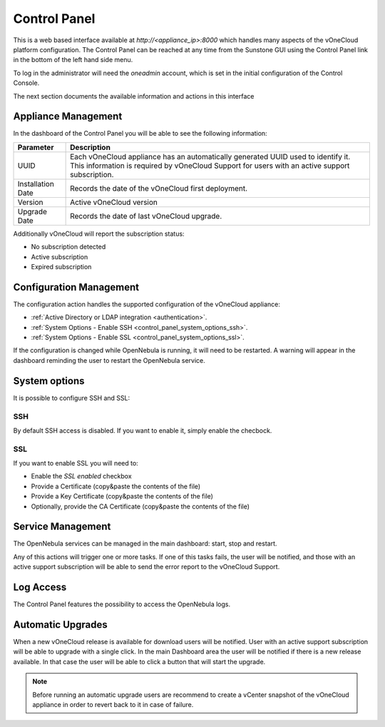 .. _control_panel:

================================================================================
Control Panel
================================================================================

This is a web based interface available at `http://<appliance_ip>:8000` which handles many aspects of the vOneCloud platform configuration. The Control Panel can be reached at any time from the Sunstone GUI using the Control Panel link in the bottom of the left hand side menu.

.. image:: /images/control_panel_link.png
    :align: center

To log in the administrator will need the `oneadmin` account, which is set in the initial configuration of the Control Console.

The next section documents the available information and actions in this interface

Appliance Management
^^^^^^^^^^^^^^^^^^^^^^^^^^^^^^^^^^^^^^^^^^^^^^^^^^^^^^^^^^^^^^^^^^^^^^^^^^^^^^^^

In the dashboard of the Control Panel you will be able to see the following information:

+-------------------+------------------------------------------------------------------------------------------------------------------------------------------------------------------------------------+
|     Parameter     |                                                                                    Description                                                                                     |
+===================+====================================================================================================================================================================================+
| UUID              | Each vOneCloud appliance has an automatically generated UUID used to identify it. This information is required by vOneCloud Support for users with an active support subscription. |
+-------------------+------------------------------------------------------------------------------------------------------------------------------------------------------------------------------------+
| Installation Date | Records the date of the vOneCloud first deployment.                                                                                                                                |
+-------------------+------------------------------------------------------------------------------------------------------------------------------------------------------------------------------------+
| Version           | Active vOneCloud version                                                                                                                                                           |
+-------------------+------------------------------------------------------------------------------------------------------------------------------------------------------------------------------------+
| Upgrade Date      | Records the date of last vOneCloud upgrade.                                                                                                                                        |
+-------------------+------------------------------------------------------------------------------------------------------------------------------------------------------------------------------------+

.. image:: /images/control_panel_dashboard.png
    :align: center

Additionally vOneCloud will report the subscription status:

* No subscription detected
* Active subscription
* Expired subscription

Configuration Management
^^^^^^^^^^^^^^^^^^^^^^^^^^^^^^^^^^^^^^^^^^^^^^^^^^^^^^^^^^^^^^^^^^^^^^^^^^^^^^^^

The configuration action handles the supported configuration of the vOneCloud appliance:

* :ref:`Active Directory or LDAP integration <authentication>`.
* :ref:`System Options - Enable SSH <control_panel_system_options_ssh>`.
* :ref:`System Options - Enable SSL <control_panel_system_options_ssl>`.

If the configuration is changed while OpenNebula is running, it will need to be restarted. A warning will appear in the dashboard reminding the user to restart the OpenNebula service.

System options
^^^^^^^^^^^^^^

It is possible to configure SSH and SSL:

.. image:: /images/system_options.png
    :align: center

.. _control_panel_system_options_ssh:

SSH
"""

By default SSH access is disabled. If you want to enable it, simply enable the checbock.

.. _control_panel_system_options_ssl:

SSL
"""

If you want to enable SSL you will need to:

* Enable the `SSL enabled` checkbox
* Provide a Certificate (copy&paste the contents of the file)
* Provide a Key Certificate (copy&paste the contents of the file)
* Optionally, provide the CA Certificate (copy&paste the contents of the file)

Service Management
^^^^^^^^^^^^^^^^^^^^^^^^^^^^^^^^^^^^^^^^^^^^^^^^^^^^^^^^^^^^^^^^^^^^^^^^^^^^^^^^

The OpenNebula services can be managed in the main dashboard: start, stop and restart.

Any of this actions will trigger one or more tasks. If one of this tasks fails, the user will be notified, and those with an active support subscription will be able to send the error report to the vOneCloud Support.

.. _control_panel_automatic_upgrades:

Log Access
^^^^^^^^^^^^^^^^^^^^^^^^^^^^^^^^^^^^^^^^^^^^^^^^^^^^^^^^^^^^^^^^^^^^^^^^^^^^^^^^

The Control Panel features the possibility to access the OpenNebula logs.

Automatic Upgrades
^^^^^^^^^^^^^^^^^^^^^^^^^^^^^^^^^^^^^^^^^^^^^^^^^^^^^^^^^^^^^^^^^^^^^^^^^^^^^^^^

When a new vOneCloud release is available for download users will be notified. User with an active support subscription will be able to upgrade with a single click. In the main Dashboard area the user will be notified if there is a new release available. In that case the user will be able to click a button that will start the upgrade.

.. note::
    Before running an automatic upgrade users are recommend to create a vCenter snapshot of the vOneCloud appliance in order to revert back to it in case of failure.

